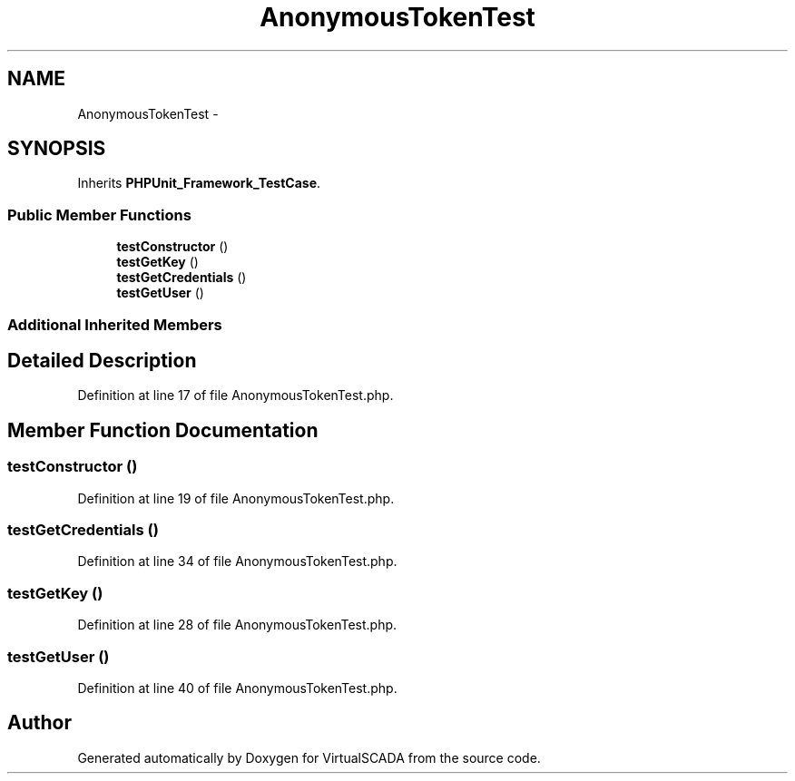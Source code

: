 .TH "AnonymousTokenTest" 3 "Tue Apr 14 2015" "Version 1.0" "VirtualSCADA" \" -*- nroff -*-
.ad l
.nh
.SH NAME
AnonymousTokenTest \- 
.SH SYNOPSIS
.br
.PP
.PP
Inherits \fBPHPUnit_Framework_TestCase\fP\&.
.SS "Public Member Functions"

.in +1c
.ti -1c
.RI "\fBtestConstructor\fP ()"
.br
.ti -1c
.RI "\fBtestGetKey\fP ()"
.br
.ti -1c
.RI "\fBtestGetCredentials\fP ()"
.br
.ti -1c
.RI "\fBtestGetUser\fP ()"
.br
.in -1c
.SS "Additional Inherited Members"
.SH "Detailed Description"
.PP 
Definition at line 17 of file AnonymousTokenTest\&.php\&.
.SH "Member Function Documentation"
.PP 
.SS "testConstructor ()"

.PP
Definition at line 19 of file AnonymousTokenTest\&.php\&.
.SS "testGetCredentials ()"

.PP
Definition at line 34 of file AnonymousTokenTest\&.php\&.
.SS "testGetKey ()"

.PP
Definition at line 28 of file AnonymousTokenTest\&.php\&.
.SS "testGetUser ()"

.PP
Definition at line 40 of file AnonymousTokenTest\&.php\&.

.SH "Author"
.PP 
Generated automatically by Doxygen for VirtualSCADA from the source code\&.
